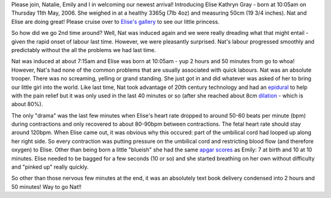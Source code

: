 .. title: She's arrived!!
.. slug: Shes_arrived
.. date: 2006-05-11 10:05:06 UTC+10:00
.. tags: James,blog
.. category: 
.. link: 

Please join, Natalie, Emily and I in welcoming our newest arrival!
Introducing Elise Kathryn Gray - born at 10:05am on Thursday 11th May,
2006. She weighed in at a healthy 3365g (7lb 4oz) and measuring 50cm
(19 3/4 inches). Nat and Elise are doing great! Please cruise over to
`Elise's gallery`_ to see our little princess.

So how did we go 2nd time around? Well, Nat was induced again and we
were really dreading what that might entail - given the rapid onset of
labour last time. However, we were pleasantly surprised. Nat's labour
progressed smoothly and predictably without the all the problems we
had last time.

Nat was induced at about 7:15am and Elise was born at 10:05am - yup 2
hours and 50 minutes from go to whoa! However, Nat's had none of the
common problems that are usually associated with quick labours. Nat
was an absolute trooper. There was no screaming, yelling or grand
standing. She just got in and did whatever was asked of her to bring
our little girl into the world. Like last time, Nat took advantage of
20th century technology and had an `epidural`_ to help with the pain
relief but it was only used in the last 40 minutes or so (after she
reached about 8cm `dilation`_ - which is about 80%).

The only "drama" was the last few minutes when Elise's heart rate
dropped to around 50-60 beats per minute (bpm) during contractions and
only recovered to about 80-90bpm between contractions. The fetal heart
rate should stay around 120bpm. When Elise came out, it was obvious
why this occured: part of the umbilical cord had looped up along her
right side. So every contraction was putting pressure on the umbilical
cord and restricting blood flow (and therefore oxygen) to Elise. Other
than being born a little "blueish" she had the same `apgar scores`_ as
Emily: 7 at birth and 10 at 10 minutes. Elise needed to be bagged for
a few seconds (10 or so) and she started breathing on her own without
difficulty and "pinked up" really quickly.

So other than those nervous few minutes at the end, it was an
absolutely text book delivery condensed into 2 hours and 50 minutes!
Way to go Nat!!

.. _epidural: http://en.wikipedia.org/wiki/Epidural
.. _apgar scores: http://en.wikipedia.org/wiki/Apgar_score
.. _dilation: http://en.wikipedia.org/wiki/Cervical_dilation
.. _Elise's gallery: :///galleries/2006-05-11


